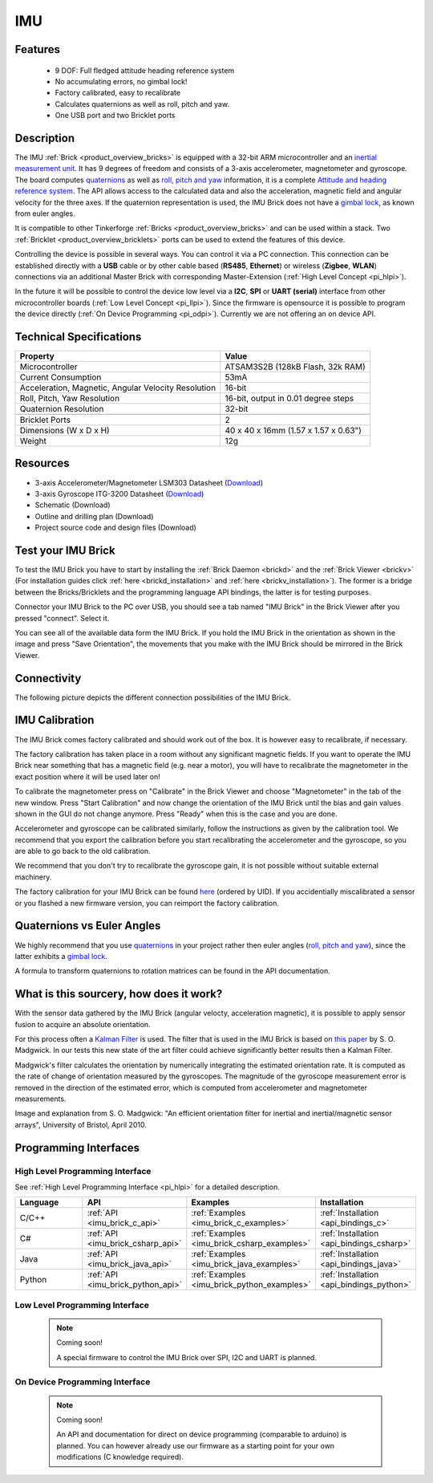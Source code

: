 .. _imu_brick:

IMU
===

.. raw:: html

	{% from "macros.html" import tfdocstart, tfdocimg, tfdocend %}
	{{ 
	    tfdocstart("Bricks/brick_imu_tilted_front_350.jpg", 
	             "Bricks/brick_imu_tilted_front_600.jpg", 
	             "IMU Brick") 
	}}
	{{ 
	    tfdocimg("Bricks/brick_imu_tilted_back_100.jpg", 
	             "Bricks/brick_imu_tilted_back_600.jpg", 
	             "IMU Brick") 
	}}
	{{ 
	    tfdocimg("Bricks/brick_imu_caption_100.jpg", 
	             "Bricks/brick_imu_caption_600.jpg", 
	             "IMU Brick with caption") 
	}}
	{{ 
	    tfdocimg("Bricks/brick_imu_top_100.jpg", 
	             "Bricks/brick_imu_top_600.jpg", 
	             "IMU Brick") 
	}}
	{{ 
	    tfdocimg("Bricks/brick_imu_bottom_100.jpg", 
	             "Bricks/brick_imu_bottom_600.jpg", 
	             "IMU Brick") 
	}}
	{{ 
	    tfdocimg("Dimensions/imu_brick_dimensions_100.png", 
	             "Dimensions/imu_brick_dimensions_600.png", 
	             "Outline and drilling plan") 
	}}
	{{ tfdocend() }}


Features
--------

 * 9 DOF: Full fledged attitude heading reference system
 * No accumulating errors, no gimbal lock!
 * Factory calibrated, easy to recalibrate
 * Calculates quaternions as well as roll, pitch and yaw.
 * One USB port and two Bricklet ports

Description
-----------

The IMU :ref:`Brick <product_overview_bricks>` is equipped with a 32-bit ARM
microcontroller and an `inertial measurement unit
<http://en.wikipedia.org/wiki/Inertial_measurement_unit>`__.
It has 9 degrees of freedom and consists of a 3-axis accelerometer, 
magnetometer and gyroscope. The board computes 
`quaternions <http://en.wikipedia.org/wiki/Quaternions_and_spatial_rotation>`__ 
as well as `roll, pitch and yaw
<http://en.wikipedia.org/wiki/File:Rollpitchyawplain.png>`__ information, 
it is a complete `Attitude and heading reference system
<http://en.wikipedia.org/wiki/AHRS>`__. 
The API allows access to the calculated data and
also the acceleration, magnetic field and angular velocity for the 
three axes. If the quaternion representation is used, the IMU Brick does
not have a `gimbal lock <http://en.wikipedia.org/wiki/Gimbal_lock>`__,
as known from euler angles.

It is compatible to other Tinkerforge 
:ref:`Bricks <product_overview_bricks>`
and can be used within a stack. 
Two :ref:`Bricklet <product_overview_bricklets>` ports 
can be used to extend the features of this device. 

Controlling the device is possible in several ways. You can control it via 
a PC connection. This connection can be established directly with a **USB**
cable or by other cable based (**RS485**, **Ethernet**) or wireless 
(**Zigbee**, **WLAN**) connections via an additional Master Brick with 
corresponding Master-Extension (:ref:`High Level Concept <pi_hlpi>`). 

In the future it will be possible to control the device low level via a 
**I2C**, **SPI** or **UART (serial)** interface from other microcontroller 
boards (:ref:`Low Level Concept <pi_llpi>`). 
Since the firmware is opensource it is possible to program the device
directly (:ref:`On Device Programming <pi_odpi>`).
Currently we are not offering an on device API.

Technical Specifications
------------------------

===================================================  ============================================================
Property                                             Value
===================================================  ============================================================
Microcontroller                                      ATSAM3S2B (128kB Flash, 32k RAM)
Current Consumption                                  53mA
---------------------------------------------------  ------------------------------------------------------------
Acceleration, Magnetic, Angular Velocity Resolution  16-bit
Roll, Pitch, Yaw Resolution                          16-bit, output in 0.01 degree steps
Quaternion Resolution                                32-bit
---------------------------------------------------  ------------------------------------------------------------
---------------------------------------------------  ------------------------------------------------------------
Bricklet Ports                                       2
Dimensions (W x D x H)                               40 x 40 x 16mm  (1.57 x 1.57 x 0.63")
Weight                                               12g
===================================================  ============================================================


Resources
---------

* 3-axis Accelerometer/Magnetometer LSM303 Datasheet (`Download <http://www.st.com/internet/com/TECHNICAL_RESOURCES/TECHNICAL_LITERATURE/DATASHEET/CD00260288.pdf>`__)
* 3-axis Gyroscope ITG-3200 Datasheet (`Download <http://invensense.com/mems/gyro/documents/PS-ITG-3200A.pdf>`__)
* Schematic (Download)
* Outline and drilling plan (Download)
* Project source code and design files (Download)


.. _imu_brick_test:

Test your IMU Brick
-------------------

To test the IMU Brick you have to start by installing the
:ref:`Brick Daemon <brickd>` and the :ref:`Brick Viewer <brickv>`
(For installation guides click :ref:`here <brickd_installation>` 
and :ref:`here <brickv_installation>`).
The former is a bridge between the Bricks/Bricklets and the programming
language API bindings, the latter is for testing purposes. 

Connector your IMU Brick to the PC over USB, you should see a tab named
"IMU Brick" in the Brick Viewer after you pressed "connect". Select it.

.. image:: /Images/Bricks/imu_brickv.jpg
   :scale: 60 %
   :alt: Brickv view of the IMU Brick
   :align: center
   :target: ../../_images/Bricks/imu_brickv.jpg

You can see all of the available data form the IMU Brick. If you hold the
IMU Brick in the orientation as shown in the image and press
"Save Orientation", the movements that you make with the IMU Brick should be
mirrored in the Brick Viewer.


Connectivity
------------

The following picture depicts the different connection possibilities of the 
IMU Brick.

.. image:: /Images/Bricks/brick_imu_caption_600.jpg
   :scale: 100 %
   :alt: IMU Brick with caption
   :align: center
   :target: ../../_images/Bricks/brick_imu_caption_800.jpg

IMU Calibration
---------------

The IMU Brick comes factory calibrated and should work out of the box. It is 
however easy to recalibrate, if necessary.

The factory calibration has taken place in a room without any significant
magnetic fields. If you want to operate the IMU Brick near something that
has a magnetic field (e.g. near a motor), you will have to recalibrate
the magnetometer in the exact position where it will be used later on!

To calibrate the magnetometer press on "Calibrate" in the Brick Viewer and
choose "Magnetometer" in the tab of the new window. Press "Start Calibration"
and now change the orientation of the IMU Brick until the bias and gain values
shown in the GUI do not change anymore. Press "Ready" when this is the case 
and you are done.

Accelerometer and gyroscope can be calibrated similarly, follow the
instructions as given by the calibration tool. We recommend that you
export the calibration before you start recalibrating the accelerometer
and the gyroscope, so you are able to go back to the old calibration.

We recommend that you don't try to recalibrate the gyroscope gain, it is not
possible without suitable external machinery. 

The factory calibration for your IMU Brick can be found 
`here <http://download.tinkerforge.com/imu_calibration>`__
(ordered by UID). If you accidentially miscalibrated a sensor or you
flashed a new firmware version, you can reimport the factory calibration.

Quaternions vs Euler Angles
---------------------------

We highly recommend that you use  
`quaternions <http://en.wikipedia.org/wiki/Quaternions_and_spatial_rotation>`__
in your project rather then euler angles (`roll, pitch and yaw
<http://en.wikipedia.org/wiki/File:Rollpitchyawplain.png>`__), since the latter
exhibits a `gimbal lock <http://en.wikipedia.org/wiki/Gimbal_lock>`__.

A formula to transform quaternions to rotation matrices can be found in the
API documentation.

What is this sourcery, how does it work?
----------------------------------------
With the sensor data gathered by the IMU Brick (angular velocty, acceleration 
magnetic), it is possible to apply sensor fusion to acquire an absolute
orientation. 

For this process often a
`Kalman Filter <http://en.wikipedia.org/wiki/Kalman_filter>`__ is used.
The filter that is used in the IMU Brick is based on
`this paper <http://imumargalgorithm30042010sohm.googlecode.com/files/An%20efficient%20orientation%20filter%20for%20inertial%20and%20inertialmagnetic%20sensor%20arrays.pdf>`__ 
by S. O. Madgwick. In our tests this new state of the art filter 
could achieve significantly better results then a Kalman Filter.

Madgwick's filter calculates the orientation by numerically integrating the 
estimated orientation rate. It is computed as the rate of change of 
orientation measured by the gyroscopes. The magnitude of the gyroscope 
measurement error is removed in the direction of the estimated error,
which is computed from accelerometer and magnetometer measurements. 

.. image:: /Images/Bricks/imu_math_magic.png
   :scale: 100 %
   :alt: Block diagram of orientation filter from S. O. Madgwick: "An efficient orientation filter for inertial and inertial/magnetic sensor arrays", University of Bristol, April 2010.
   :align: center
   :target: ../../_images/Bricks/imu_math_magic.png

Image and explanation from S. O. Madgwick: "An efficient orientation filter 
for inertial and inertial/magnetic sensor arrays", University of Bristol, 
April 2010.

Programming Interfaces
----------------------

High Level Programming Interface
^^^^^^^^^^^^^^^^^^^^^^^^^^^^^^^^

See :ref:`High Level Programming Interface <pi_hlpi>` for a detailed description.

.. csv-table::
   :header: "Language", "API", "Examples", "Installation"
   :widths: 25, 8, 15, 12

   "C/C++", ":ref:`API <imu_brick_c_api>`", ":ref:`Examples <imu_brick_c_examples>`", ":ref:`Installation <api_bindings_c>`"
   "C#", ":ref:`API <imu_brick_csharp_api>`", ":ref:`Examples <imu_brick_csharp_examples>`", ":ref:`Installation <api_bindings_csharp>`"
   "Java", ":ref:`API <imu_brick_java_api>`", ":ref:`Examples <imu_brick_java_examples>`", ":ref:`Installation <api_bindings_java>`"
   "Python", ":ref:`API <imu_brick_python_api>`", ":ref:`Examples <imu_brick_python_examples>`", ":ref:`Installation <api_bindings_python>`"

Low Level Programming Interface
^^^^^^^^^^^^^^^^^^^^^^^^^^^^^^^

 .. note::  Coming soon! 

  A special firmware to control the IMU Brick over 
  SPI, I2C and UART is planned.
  
..
  .. csv-table::
     :header: "Interface", "API", "Examples", "Installation"
     :widths: 25, 8, 15, 12

     "SPI", "API", "Examples", "Installation"
     "I2C", "API", "Examples", "Installation"
     "UART(serial)", "API", "Examples", "Installation"


On Device Programming Interface
^^^^^^^^^^^^^^^^^^^^^^^^^^^^^^^

 .. note:: Coming soon!

  An API and documentation for direct on device programming (comparable
  to arduino) is planned.
  You can however already use our firmware as a starting point for your 
  own modifications (C knowledge required).

..
  .. csv-table::
     :header: "Interface", "API", "Examples", "Installation"
     :widths: 25, 8, 15, 12

     "Programming", "API", "Examples", "Installation"

